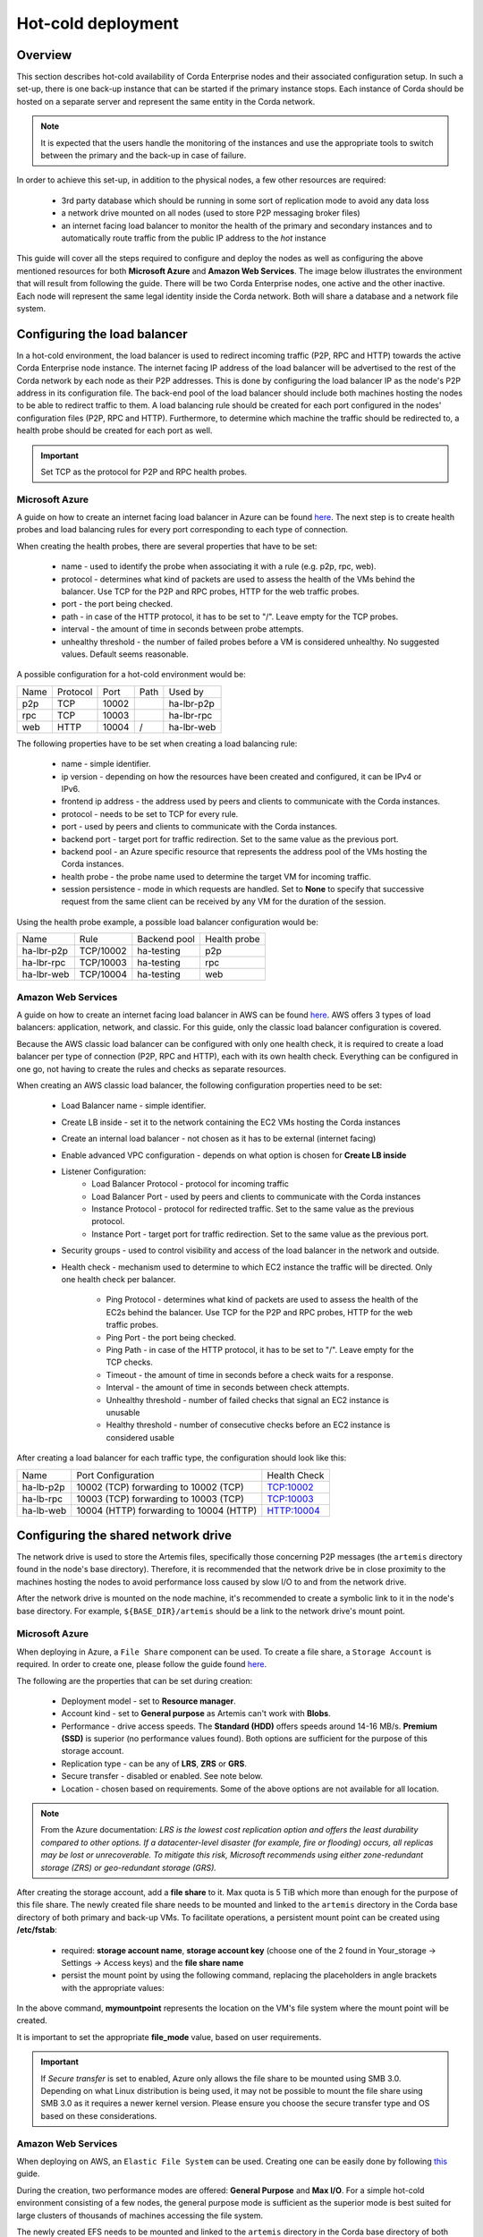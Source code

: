 .. highlight:: kotlin
.. raw:: html

Hot-cold deployment
===================

Overview
--------

This section describes hot-cold availability of Corda Enterprise nodes and their associated configuration setup. In such a set-up,
there is one back-up instance that can be started if the primary instance stops. Each instance of Corda should be hosted
on a separate server and represent the same entity in the Corda network.

.. note:: It is expected that the users handle the monitoring of the instances and use the appropriate tools to switch
          between the primary and the back-up in case of failure.

In order to achieve this set-up, in addition to the physical nodes, a few other resources are required:

    * 3rd party database which should be running in some sort of replication mode to avoid any data loss
    * a network drive mounted on all nodes (used to store P2P messaging broker files)
    * an internet facing load balancer to monitor the health of the primary and secondary instances and to automatically
      route traffic from the public IP address to the *hot* instance

This guide will cover all the steps required to configure and deploy the nodes as well as configuring the above mentioned
resources for both **Microsoft Azure** and **Amazon Web Services**. The image below illustrates the environment that will
result from following the guide. There will be two Corda Enterprise nodes, one active and the other inactive. Each node will represent
the same legal identity inside the Corda network. Both will share a database and a network file system.

.. image:: resources/hot-cold.png

Configuring the load balancer
-----------------------------

In a hot-cold environment, the load balancer is used to redirect incoming traffic (P2P, RPC and HTTP) towards the active
Corda Enterprise node instance. The internet facing IP address of the load balancer will be advertised to the rest of the Corda network
by each node as their P2P addresses. This is done by configuring the load balancer IP as the node's P2P address in its
configuration file. The back-end pool of the load balancer should include both machines hosting the nodes to be able to redirect traffic to
them. A load balancing rule should be created for each port configured in the nodes' configuration files (P2P, RPC and HTTP).
Furthermore, to determine which machine the traffic should be redirected to, a health probe should be created for each port
as well.

.. important:: Set TCP as the protocol for P2P and RPC health probes.

Microsoft Azure
~~~~~~~~~~~~~~~

A guide on how to create an internet facing load balancer in Azure can be found `here <https://docs.microsoft.com/en-us/azure/load-balancer/load-balancer-get-started-internet-portal>`_.
The next step is to create health probes and load balancing rules for every port corresponding to each type of connection.

When creating the health probes, there are several properties that have to be set:

    * name - used to identify the probe when associating it with a rule (e.g. p2p, rpc, web).
    * protocol - determines what kind of packets are used to assess the health of the VMs behind the balancer. Use
      TCP for the P2P and RPC probes, HTTP for the web traffic probes.
    * port - the port being checked.
    * path - in case of the HTTP protocol, it has to be set to "/". Leave empty for the TCP probes.
    * interval - the amount of time in seconds between probe attempts.
    * unhealthy threshold - the number of failed probes before a VM is considered unhealthy. No suggested values. Default
      seems reasonable.

A possible configuration for a hot-cold environment would be:

=====  ========    ====== =====  ==========
Name   Protocol    Port   Path   Used by
-----  --------    ------ -----  ----------
p2p    TCP         10002         ha-lbr-p2p

rpc    TCP         10003         ha-lbr-rpc

web    HTTP        10004    /    ha-lbr-web
=====  ========    ====== =====  ==========

The following properties have to be set when creating a load balancing rule:

    * name - simple identifier.
    * ip version - depending on how the resources have been created and configured, it can be IPv4 or IPv6.
    * frontend ip address - the address used by peers and clients to communicate with the Corda instances.
    * protocol - needs to be set to TCP for every rule.
    * port - used by peers and clients to communicate with the Corda instances.
    * backend port - target port for traffic redirection. Set to the same value as the previous port.
    * backend pool - an Azure specific resource that represents the address pool of the VMs hosting the Corda instances.
    * health probe - the probe name used to determine the target VM for incoming traffic.
    * session persistence - mode in which requests are handled. Set to **None** to specify that successive
      request from the same client can be received by any VM for the duration of the session.

Using the health probe example, a possible load balancer configuration would be:

============  =========    ============  ============
Name          Rule         Backend pool  Health probe
------------  ---------    ------------  ------------
ha-lbr-p2p    TCP/10002    ha-testing    p2p

ha-lbr-rpc    TCP/10003    ha-testing    rpc

ha-lbr-web    TCP/10004    ha-testing    web
============  =========    ============  ============


Amazon Web Services
~~~~~~~~~~~~~~~~~~~

A guide on how to create an internet facing load balancer in AWS can be found `here <https://docs.aws.amazon.com/elasticloadbalancing/latest/classic/elb-getting-started.html>`_.
AWS offers 3 types of load balancers: application, network, and classic. For this guide, only the classic load balancer
configuration is covered.

Because the AWS classic load balancer can be configured with only one health check, it is required to create a load balancer
per type of connection (P2P, RPC and HTTP), each with its own health check. Everything can be configured in one go, not having
to create the rules and checks as separate resources.

When creating an AWS classic load balancer, the following configuration properties need to be set:

    * Load Balancer name - simple identifier.
    * Create LB inside - set it to the network containing the EC2 VMs hosting the Corda instances
    * Create an internal load balancer - not chosen as it has to be external (internet facing)
    * Enable advanced VPC configuration - depends on what option is chosen for **Create LB inside**
    * Listener Configuration:
        - Load Balancer Protocol - protocol for incoming traffic
        - Load Balancer Port - used by peers and clients to communicate with the Corda instances
        - Instance Protocol - protocol for redirected traffic. Set to the same value as the previous protocol.
        - Instance Port - target port for traffic redirection. Set to the same value as the previous port.
    * Security groups - used to control visibility and access of the load balancer in the network and outside.
    * Health check - mechanism used to determine to which EC2 instance the traffic will be directed. Only one health check
      per balancer.
        - Ping Protocol - determines what kind of packets are used to assess the health of the EC2s behind the balancer. Use
          TCP for the P2P and RPC probes, HTTP for the web traffic probes.
        - Ping Port - the port being checked.
        - Ping Path - in case of the HTTP protocol, it has to be set to "/". Leave empty for the TCP checks.
        - Timeout - the amount of time in seconds before a check waits for a response.
        - Interval - the amount of time in seconds between check attempts.
        - Unhealthy threshold - number of failed checks that signal an EC2 instance is unusable
        - Healthy threshold - number of consecutive checks before an EC2 instance is considered usable

After creating a load balancer for each traffic type, the configuration should look like this:

============  =======================================    ============
Name          Port Configuration                         Health Check
------------  ---------------------------------------    ------------
ha-lb-p2p     10002 (TCP) forwarding to 10002 (TCP)      TCP:10002

ha-lb-rpc     10003 (TCP) forwarding to 10003 (TCP)      TCP:10003

ha-lb-web     10004 (HTTP) forwarding to 10004 (HTTP)    HTTP:10004
============  =======================================    ============


Configuring the shared network drive
------------------------------------

The network drive is used to store the Artemis files, specifically those concerning P2P messages (the ``artemis`` directory
found in the node's base directory). Therefore, it is recommended that the network drive be in close proximity to the machines
hosting the nodes to avoid performance loss caused by slow I/O to and from the network drive.

After the network drive is mounted on the node machine, it's recommended to create a symbolic link to it in the node's
base directory. For example, ``${BASE_DIR}/artemis`` should be a link to the network drive's mount point.

Microsoft Azure
~~~~~~~~~~~~~~~

When deploying in Azure, a ``File Share`` component can be used. To create a file share, a ``Storage Account`` is required.
In order to create one, please follow the guide found `here <https://docs.microsoft.com/en-us/azure/storage/common/storage-create-storage-account>`_.

The following are the properties that can be set during creation:

    * Deployment model - set to **Resource manager**.
    * Account kind - set to **General purpose** as Artemis can't work with **Blobs**.
    * Performance - drive access speeds. The **Standard (HDD)** offers speeds around 14-16 MB/s. **Premium (SSD)** is
      superior (no performance values found). Both options are sufficient for the purpose of this storage account.
    * Replication type - can be any of **LRS**, **ZRS** or **GRS**.
    * Secure transfer - disabled or enabled. See note below.
    * Location - chosen based on requirements. Some of the above options are not available for all location.

.. note:: From the Azure documentation: *LRS is the lowest cost replication option and offers the least durability compared
          to other options. If a datacenter-level disaster (for example, fire or flooding) occurs, all replicas may be
          lost or unrecoverable. To mitigate this risk, Microsoft recommends using either zone-redundant storage (ZRS) or
          geo-redundant storage (GRS).*

After creating the storage account, add a **file share** to it. Max quota is 5 TiB which more than enough for the purpose
of this file share. The newly created file share needs to be mounted and linked to the ``artemis`` directory in the Corda
base directory of both primary and back-up VMs. To facilitate operations, a persistent mount point can be created using
**/etc/fstab**:

        - required: **storage account name**, **storage account key** (choose one of the 2 found in Your_storage → Settings → Access keys) and the **file share name**
        - persist the mount point by using the following command, replacing the placeholders in angle brackets with the
          appropriate values:

        .. container:: codeset
            .. sourcecode:: groovy
                sudo bash -c 'echo "//<storage-account-name>.file.core.windows.net/<share-name> /mymountpoint cifs vers=2.1,username=<storage-account-name>,password=<storage-account-key>,dir_mode=0700,file_mode=0700,serverino" >> /etc/fstab'

In the above command, **mymountpoint** represents the location on the VM's file system where the mount point will be created.

It is important to set the appropriate **file_mode** value, based on user requirements.

.. important:: If *Secure transfer* is set to enabled, Azure only allows the file share to be mounted using SMB 3.0.
               Depending on what Linux distribution is being used, it may not be possible to mount the file share using
               SMB 3.0 as it requires a newer kernel version. Please ensure you choose the secure transfer type and OS
               based on these considerations.

Amazon Web Services
~~~~~~~~~~~~~~~~~~~

When deploying on AWS, an ``Elastic File System`` can be used. Creating one can be easily done by following `this <https://docs.aws.amazon.com/efs/latest/ug/getting-started.html>`_ guide.

During the creation, two performance modes are offered: **General Purpose** and **Max I/O**. For a simple hot-cold
environment consisting of a few nodes, the general purpose mode is sufficient as the superior mode is best suited for large
clusters of thousands of machines accessing the file system.

The newly created EFS needs to be mounted and linked to the ``artemis`` directory in the Corda base directory of both
primary and back-up VMs. To facilitate operations, a persistent mount point can be created using **/etc/fstab**:

.. container:: codeset
    .. sourcecode:: groovy
        sudo bash -c 'echo "mount-target-DNS:/ efs-mount-point nfs4 nfsvers=4.1,rsize=1048576,wsize=1048576,hard,timeo=600,retrans=2,_netdev,noresvport 0 0" >> /etc/fstab'

.. note:: EFS cannot be mounted on a Windows machine. Please see EFS limits `here <https://docs.aws.amazon.com/efs/latest/ug/limits.html>`_.

``mount-target-DNS`` is the address of the EFS. Example: fs-123456.efs.eu-west-1.amazonaws.com.
``efs-mount-point`` is the location on the EC2 instance where the EFS will be mounted.

Node deployment
---------------

This section covers the deployment of the back-up Corda instance. It is assumed that the primary has already been deployed.
For instructions on how to do so, please see :doc:`deploying-a-node`.

The following files and directories need to be copied from the primary instance to the back-up instance as well as any
cordapps and jars that exist:

    * ./certificates/
    * ./additional-node-infos/
    * network-parameters

Mutual exclusion
----------------
To avoid accidentally running all hot-cold nodes at the same time, a simple mechanism can be used by adding the following
section to the configuration files. The mechanism is called *Mutual Exclusion* and it ensures that only one active node
exists, all others will shut down shortly after starting.

The *Mutual Exclusion* mechanism also acts as database connection checker. A running node will acquire and periodically
update a mutual exclusion lease which is stored in the database. The node will exit if the database connection is lost.
A standard configuration example is shown below:

.. sourcecode:: none

    enterpriseConfiguration = {
        mutualExclusionConfiguration = {
            on = true
            machineName = ${UNIQUE_ID} // Optional
            updateInterval = 20000
            waitInterval = 40000
        }
    }

:on: Whether hot cold high availability is turned on, default is ``false``.

:machineName: Unique name for node. It is combined with the node's base directory to create an identifier which is
              used in the mutual exclusion process (signal which corda instance is active and using the database). Default value is the
              machines host name.

:updateInterval: Period(milliseconds) over which the running node updates the mutual exclusion lease. Node will exit if database connection is lost.

:waitInterval: Amount of time(milliseconds) to wait since last mutual exclusion lease update before being able to become
               the active node. This has to be greater than updateInterval.

Node configuration
------------------
Both nodes, primary and back-up, should be configured the same way, with a few differences. Below is an example of a ``node.conf``
file that can be used for either node:

.. sourcecode:: none

    p2pAddress : "${LOAD_BALANCER_ADDRESS}:${P2P_PORT}"
    rpcSettings {
    	address : "${NODE_MACHINE_ADDRESS}:${RPC_PORT}"
    	adminAddress : "${NODE_MACHINE_ADDRESS}:${RPC_ADMIN_PORT}"
    }
    myLegalName : "O=Corda HA, L=London, C=GB"
    keyStorePassword : "password"
    trustStorePassword : "password"
    rpcUsers=[
        {
            user=corda
            password=corda_is_awesome
            permissions=[
                ALL
            ]
        }
    ]
    database.runMigration = true
    dataSourceProperties = {
        dataSourceClassName = "com.microsoft.sqlserver.jdbc.SQLServerDataSource"
        dataSource.url = "${DB_JDBC_URL}"
        dataSource.user = ${DB_USER}
        dataSource.password = "${DB_PASSWORD}"
    }
    enterpriseConfiguration = {
        mutualExclusionConfiguration = {
            on = true
            updateInterval = 20000
            waitInterval = 40000
        }
    }

Both nodes will have the ``LOAD_BALANCER_ADDRESS`` configured as their P2P address and advertise it to the rest of the
network.

Each machine's own address is used for the RPC connection as the node's internal messaging client needs it to
connect to the broker.


